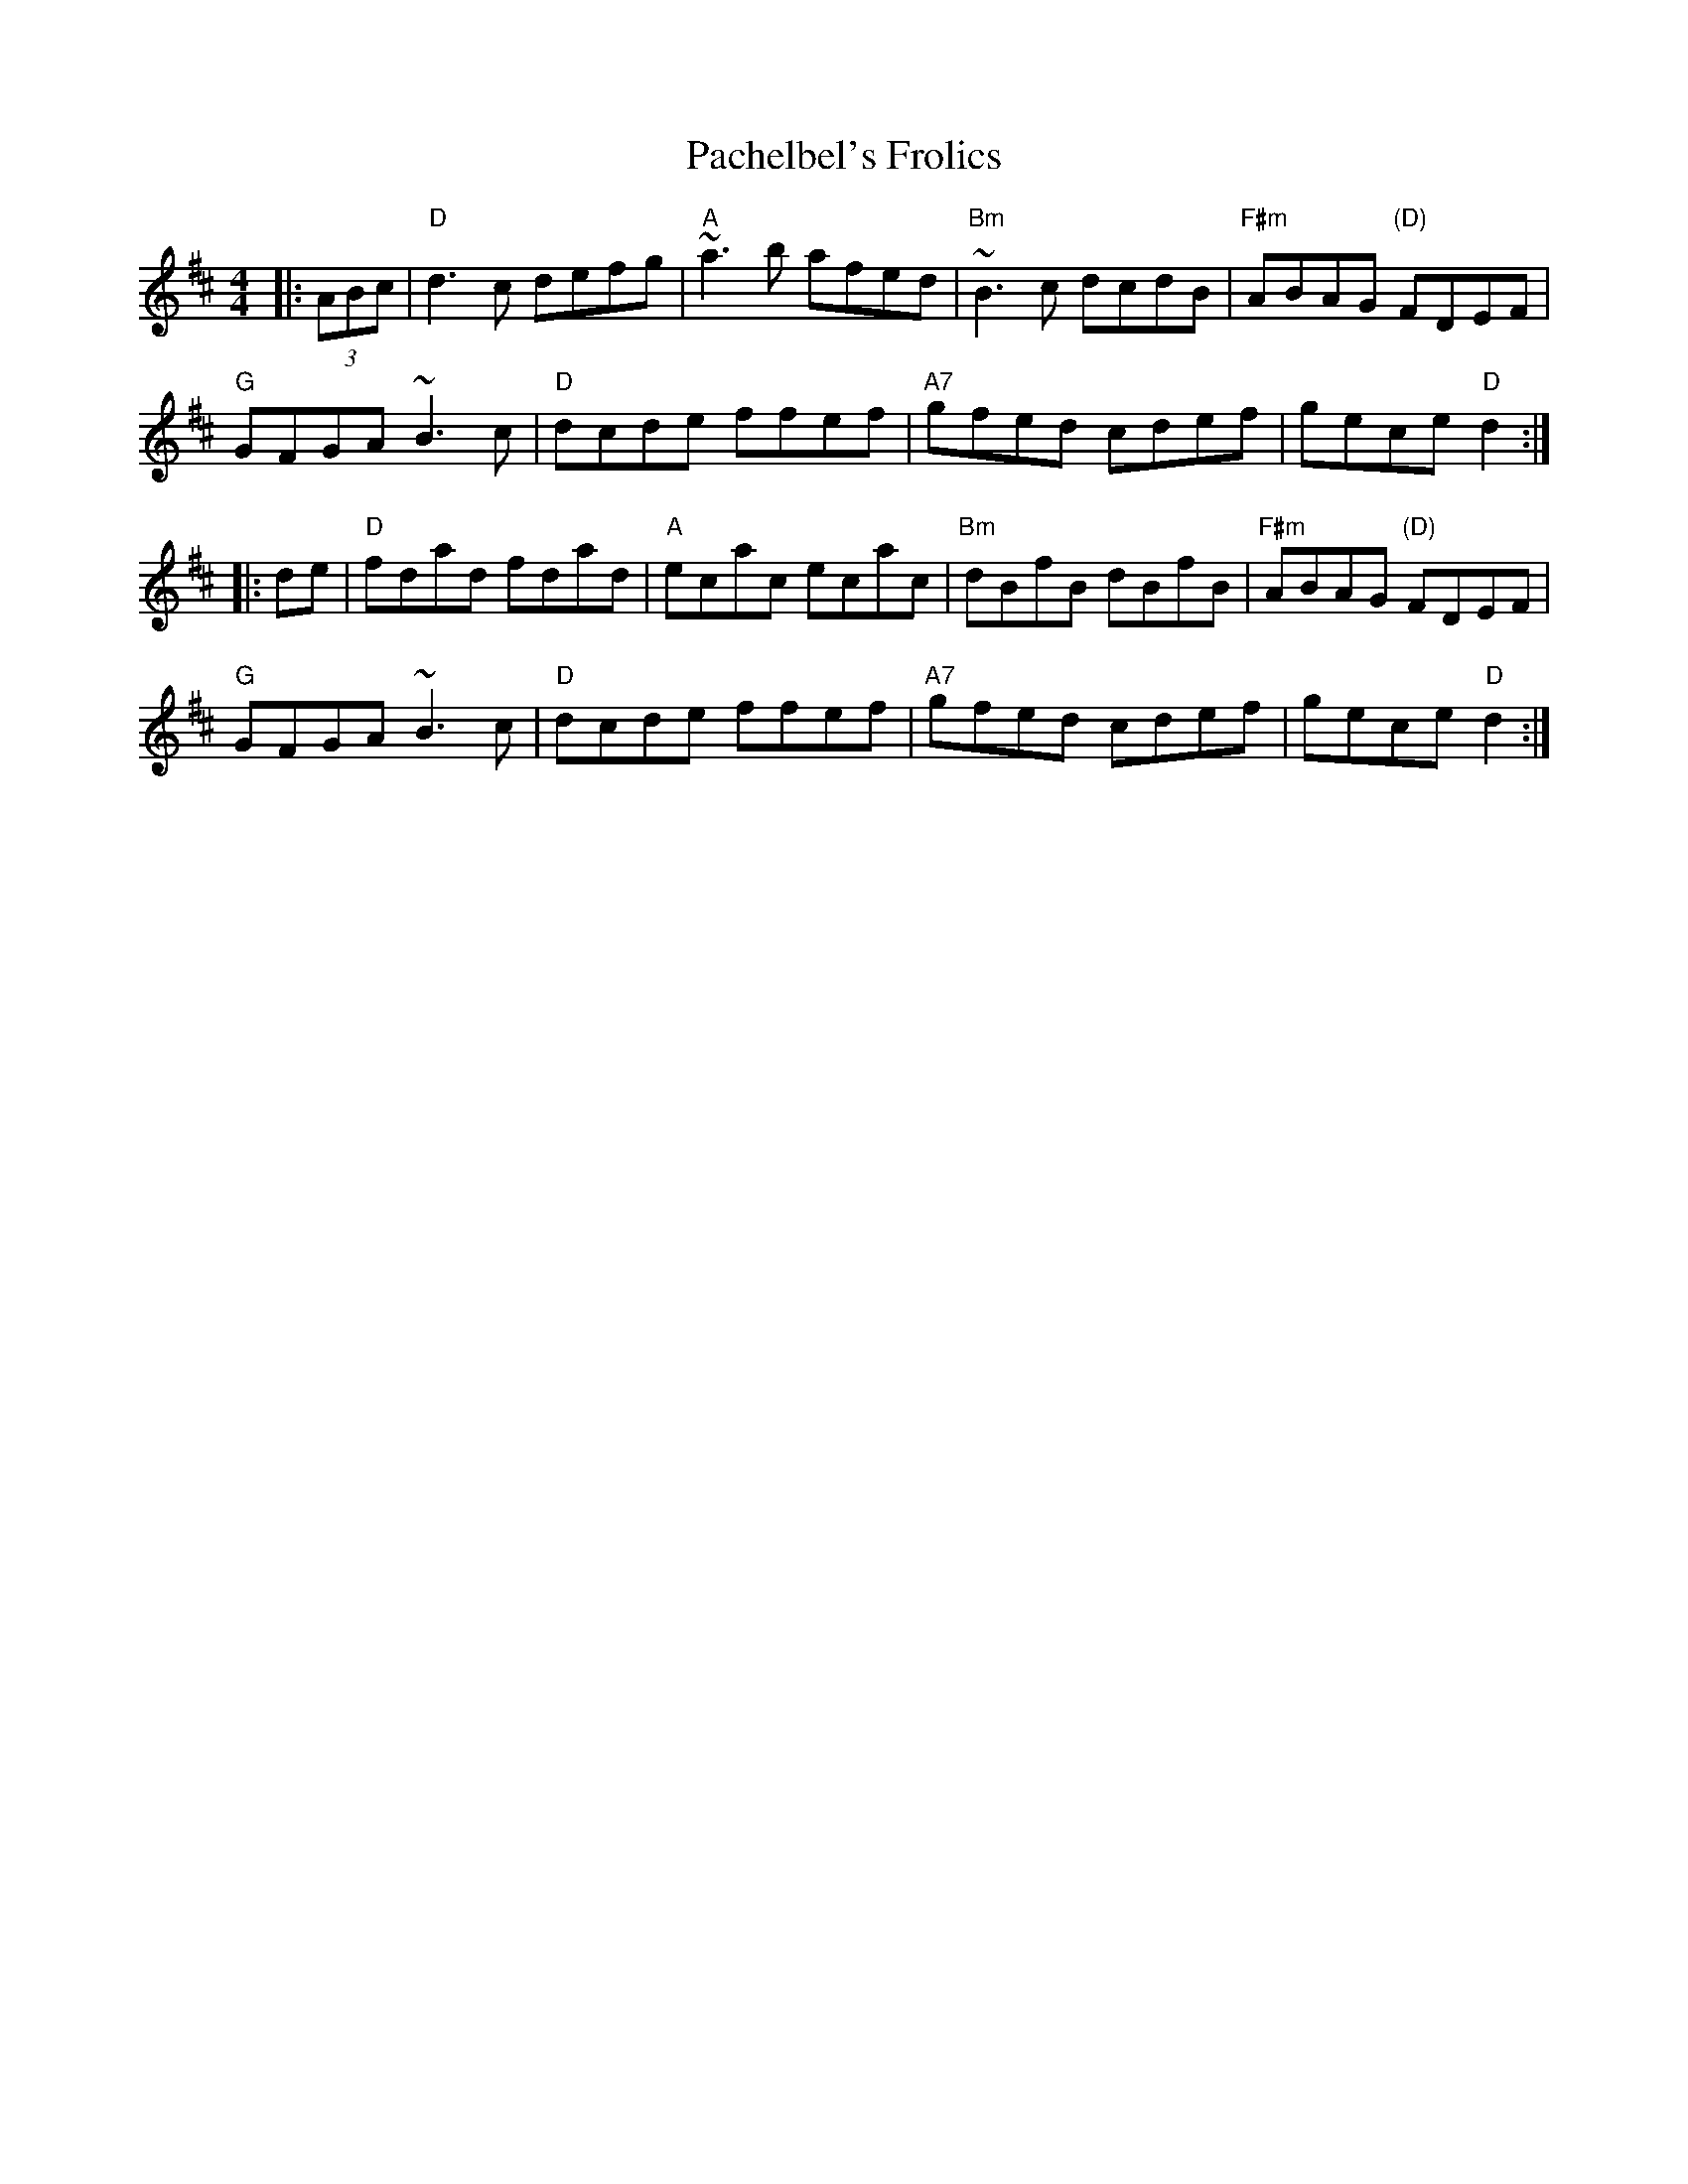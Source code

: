X: 31005
T: Pachelbel's Frolics
R: reel
M: 4/4
K: Dmajor
|:(3ABc|"D"d3c defg|"A"~a3b afed|"Bm"~B3c dcdB|"F#m"ABAG "(D)"FDEF|
"G"GFGA ~B3c|"D"dcde ffef|"A7"gfed cdef|gece "D"d2:|
|:de|"D"fdad fdad|"A"ecac ecac|"Bm"dBfB dBfB|"F#m"ABAG "(D)"FDEF|
"G"GFGA ~B3c|"D"dcde ffef|"A7"gfed cdef|gece "D"d2:|

